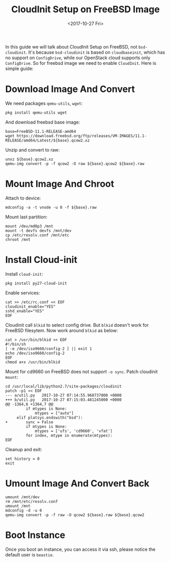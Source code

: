 #+TITLE: CloudInit Setup on FreeBSD Image
#+DATE: <2017-10-27 Fri>

In this guide we will talk about CloudInit Setup on FreeBSD, not
=bsd-cloudinit=. It's because =bsd-cloudinit= is based on
=cloudbaseinit=, which has no support on =ConfigDrive=, while our
OpenStack cloud supports only =ConfigDrive=. So for freebsd image we
need to enable =CloudInit=. Here is simple guide:

* Download Image And Convert

  We need packages =qemu-utils=, =wget=:
  #+BEGIN_EXAMPLE
    pkg install qemu-utils wget
  #+END_EXAMPLE

  And download freebsd base image:
  #+BEGIN_EXAMPLE
    base=FreeBSD-11.1-RELEASE-amd64
    wget https://download.freebsd.org/ftp/releases/VM-IMAGES/11.1-RELEASE/amd64/Latest/${base}.qcow2.xz
  #+END_EXAMPLE

  Unzip and convert to raw:
  #+BEGIN_EXAMPLE
    unxz ${base}.qcow2.xz
    qemu-img convert -p -f qcow2 -O raw ${base}.qcow2 ${base}.raw
  #+END_EXAMPLE

* Mount Image And Chroot

  Attach to device:
  #+BEGIN_EXAMPLE
    mdconfig -a -t vnode -u 0 -f ${base}.raw
  #+END_EXAMPLE

  Mount last partition:
  #+BEGIN_EXAMPLE
  mount /dev/md0p3 /mnt
  mount -t devfs devfs /mnt/dev
  cp /etc/resolv.conf /mnt/etc
  chroot /mnt
  #+END_EXAMPLE

* Install Cloud-init  

  Install =cloud-init=:

  #+BEGIN_EXAMPLE
    pkg install py27-cloud-init  
  #+END_EXAMPLE

  Enable services:
  #+BEGIN_EXAMPLE
    cat >> /etc/rc.conf << EOF
    cloudinit_enable="YES"
    sshd_enable="YES"
    EOF
  #+END_EXAMPLE

  Cloudinit call =blkid= to select config drive. But =blkid= doesn't
  work for FreeBSD filesytem. Now work around =blkid= as below:
  #+BEGIN_EXAMPLE
    cat > /usr/bin/blkid << EOF
    #!/bin/sh
    [ -e /dev/iso9660/config-2 ] || exit 1
    echo /dev/iso9660/config-2
    EOF
    chmod a+x /usr/bin/blkid
  #+END_EXAMPLE

  Mount for cd9660 on FreeBSD does not support =-o sync=. Patch
  cloudinit =mount=:
  #+BEGIN_EXAMPLE
    cd /usr/local/lib/python2.7/site-packages/cloudinit
    patch -p1 << EOF
    --- a/util.py   2017-10-27 07:14:55.968737000 +0000
    +++ b/util.py   2017-10-27 07:15:03.481245000 +0000
    @@ -1364,6 +1364,7 @@
             if mtypes is None:
                 mtypes = ["auto"]
         elif platsys.endswith("bsd"):
    +        sync = False
             if mtypes is None:
                 mtypes = ['ufs', 'cd9660', 'vfat']
             for index, mtype in enumerate(mtypes):
    EOF  
  #+END_EXAMPLE

  Cleanup and exit:
  #+BEGIN_EXAMPLE
    set history = 0
    exit
  #+END_EXAMPLE

* Umount Image And Convert Back
  #+BEGIN_EXAMPLE
    umount /mnt/dev
    rm /mnt/etc/resolv.conf
    umount /mnt
    mdconfig -d -u 0
    qemu-img convert -p -f raw -O qcow2 ${base}.raw ${base}.qcow2
  #+END_EXAMPLE

* Boot Instance

  Once you boot an instance, you can access it via ssh, please notice
  the default user is =beastie=.
